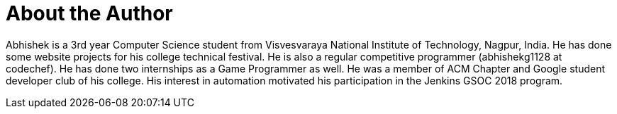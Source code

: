= About the Author
:page-layout: author
:page-author_name: Abhishek Gautam
:page-github: gautamabhishek46
:page-authoravatar: ../../images/images/avatars/abhishek_gautam.JPG

Abhishek is a 3rd year Computer Science student from Visvesvaraya National
Institute of Technology, Nagpur, India. He has done some website projects for
his college technical festival. He is also a regular competitive programmer
(abhishekg1128 at codechef). He has done two internships as a Game Programmer
as well. He was a member of ACM Chapter and Google student developer club of his
college. His interest in automation motivated his participation in the Jenkins
GSOC 2018 program.